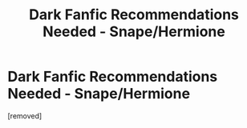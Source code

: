 #+TITLE: Dark Fanfic Recommendations Needed - Snape/Hermione

* Dark Fanfic Recommendations Needed - Snape/Hermione
:PROPERTIES:
:Score: 1
:DateUnix: 1532529557.0
:DateShort: 2018-Jul-25
:END:
[removed]

